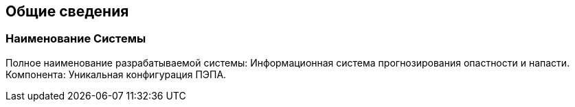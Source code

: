 == Общие сведения

=== Наименование Системы
Полное  наименование  разрабатываемой  системы:  Информационная  система 
прогнозирования опастности и напасти. 
Компонента: Уникальная конфигурация ПЭПА.
